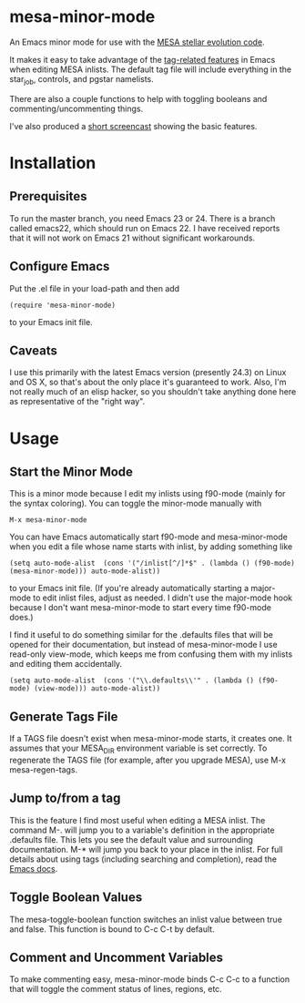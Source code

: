 * mesa-minor-mode

An Emacs minor mode for use with the [[http://mesa.sourceforge.net/][MESA stellar evolution code]].

It makes it easy to take advantage of the [[http://www.gnu.org/software/emacs/manual/html_node/emacs/Tags.html#Tags][tag-related features]]
in Emacs when editing MESA inlists.  The default tag file will include
everything in the star_job, controls, and pgstar namelists.

There are also a couple functions to help with toggling booleans and
commenting/uncommenting things.

I've also produced a [[http://youtu.be/hv6QpIupeww][short screencast]] showing the basic features.

* Installation
** Prerequisites
To run the master branch, you need Emacs 23 or 24.  There is a branch
called emacs22, which should run on Emacs 22.  I have received reports
that it will not work on Emacs 21 without significant workarounds.
** Configure Emacs
Put the .el file in your load-path and then add
#+BEGIN_EXAMPLE
(require 'mesa-minor-mode)
#+END_EXAMPLE
to your Emacs init file.
** Caveats
I use this primarily with the latest Emacs version (presently 24.3) on
Linux and OS X, so that's about the only place it's guaranteed to
work.  Also, I'm not really much of an elisp hacker, so you shouldn't
take anything done here as representative of the "right way".
* Usage
** Start the Minor Mode
This is a minor mode because I edit my inlists using f90-mode (mainly
for the syntax coloring). You can toggle the minor-mode manually with
#+BEGIN_EXAMPLE
M-x mesa-minor-mode
#+END_EXAMPLE
You can have Emacs automatically start f90-mode and mesa-minor-mode
when you edit a file whose name starts with inlist, by adding something
like
#+BEGIN_EXAMPLE
(setq auto-mode-alist  (cons '("/inlist[^/]*$" . (lambda () (f90-mode) (mesa-minor-mode))) auto-mode-alist))
#+END_EXAMPLE
to your Emacs init file.  (If you're already automatically starting a
major-mode to edit inlist files, adjust as needed.  I didn't use the
major-mode hook because I don't want mesa-minor-mode to start every
time f90-mode does.)

I find it useful to do something similar for the .defaults files that
will be opened for their documentation, but instead of mesa-minor-mode
I use read-only view-mode, which keeps me from confusing them with my
inlists and editing them accidentally.
#+BEGIN_EXAMPLE
(setq auto-mode-alist  (cons '("\\.defaults\\'" . (lambda () (f90-mode) (view-mode))) auto-mode-alist))
#+END_EXAMPLE
** Generate Tags File
If a TAGS file doesn't exist when mesa-minor-mode starts, it creates
one.  It assumes that your MESA_DIR environment variable is set
correctly.  To regenerate the TAGS file (for example, after you
upgrade MESA), use M-x mesa-regen-tags.
** Jump to/from a tag
This is the feature I find most useful when editing a MESA inlist.
The command M-. will jump you to a variable's definition in the
appropriate .defaults file.  This lets you see the default value and
surrounding documentation. M-* will jump you back to your place in the
inlist.  For full details about using tags (including searching and
completion), read the [[http://www.gnu.org/software/emacs/manual/html_node/emacs/Tags.html#Tags][Emacs docs]].
** Toggle Boolean Values
The mesa-toggle-boolean function switches an inlist value between true
and false.  This function is bound to C-c C-t by default.
** Comment and Uncomment Variables
To make commenting easy, mesa-minor-mode binds C-c C-c to a function
that will toggle the comment status of lines, regions, etc.
